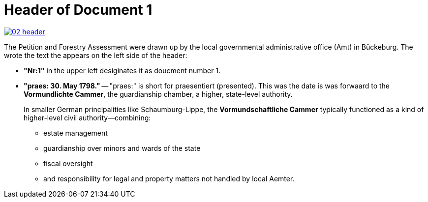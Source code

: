 = Header of Document 1

image::02-header.png[link=self]

The Petition and Forestry Assessment were drawn up by the local governmental administrative office (Amt) in Bückeburg. 
The wrote the text the appears on the left side of the header:

* *"Nr:1"* in the upper left desiginates it as doucment number 1.
* *"praes: 30. May 1798."* -- "praes:" is short for praesentiert (presented). This was the date is was forwaard
to the *Vormundlichte Cammer*, the guardianship chamber, a higher, state-level authority.
+
In smaller German principalities like Schaumburg-Lippe, the *Vormundschaftliche Cammer* typically functioned as a
kind of higher-level civil authority—combining:
+
** estate management
** guardianship over minors and wards of the state
** fiscal oversight
** and responsibility for legal and property matters not handled by local Aemter.
